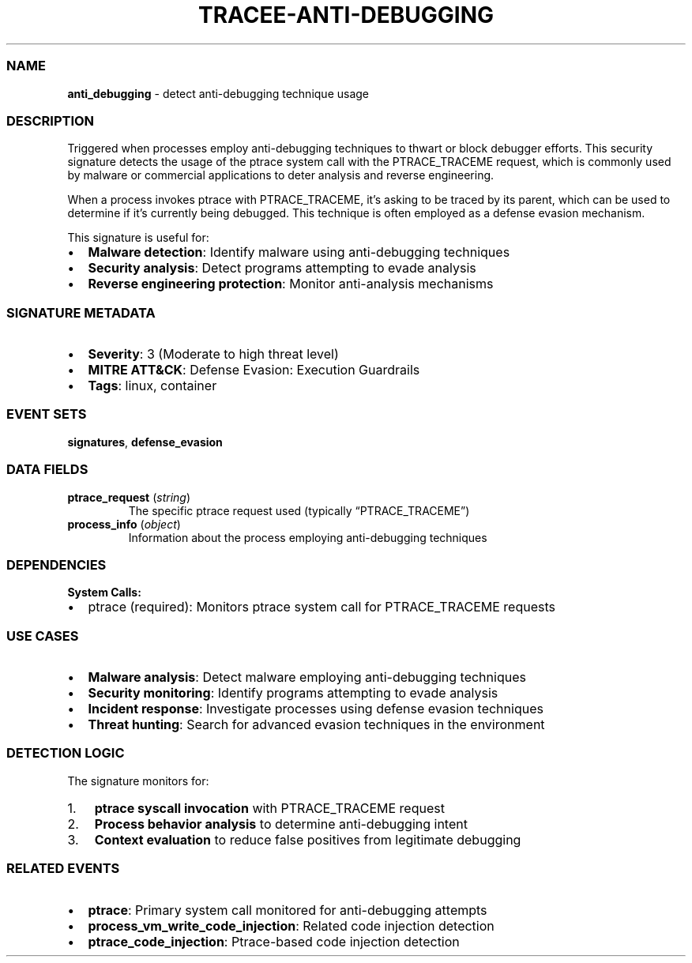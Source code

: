 .\" Automatically generated by Pandoc 3.2
.\"
.TH "TRACEE\-ANTI\-DEBUGGING" "1" "" "" "Tracee Event Manual"
.SS NAME
\f[B]anti_debugging\f[R] \- detect anti\-debugging technique usage
.SS DESCRIPTION
Triggered when processes employ anti\-debugging techniques to thwart or
block debugger efforts.
This security signature detects the usage of the \f[CR]ptrace\f[R]
system call with the \f[CR]PTRACE_TRACEME\f[R] request, which is
commonly used by malware or commercial applications to deter analysis
and reverse engineering.
.PP
When a process invokes \f[CR]ptrace\f[R] with \f[CR]PTRACE_TRACEME\f[R],
it\[cq]s asking to be traced by its parent, which can be used to
determine if it\[cq]s currently being debugged.
This technique is often employed as a defense evasion mechanism.
.PP
This signature is useful for:
.IP \[bu] 2
\f[B]Malware detection\f[R]: Identify malware using anti\-debugging
techniques
.IP \[bu] 2
\f[B]Security analysis\f[R]: Detect programs attempting to evade
analysis
.IP \[bu] 2
\f[B]Reverse engineering protection\f[R]: Monitor anti\-analysis
mechanisms
.SS SIGNATURE METADATA
.IP \[bu] 2
\f[B]Severity\f[R]: 3 (Moderate to high threat level)
.IP \[bu] 2
\f[B]MITRE ATT&CK\f[R]: Defense Evasion: Execution Guardrails
.IP \[bu] 2
\f[B]Tags\f[R]: linux, container
.SS EVENT SETS
\f[B]signatures\f[R], \f[B]defense_evasion\f[R]
.SS DATA FIELDS
.TP
\f[B]ptrace_request\f[R] (\f[I]string\f[R])
The specific ptrace request used (typically \[lq]PTRACE_TRACEME\[rq])
.TP
\f[B]process_info\f[R] (\f[I]object\f[R])
Information about the process employing anti\-debugging techniques
.SS DEPENDENCIES
\f[B]System Calls:\f[R]
.IP \[bu] 2
ptrace (required): Monitors ptrace system call for PTRACE_TRACEME
requests
.SS USE CASES
.IP \[bu] 2
\f[B]Malware analysis\f[R]: Detect malware employing anti\-debugging
techniques
.IP \[bu] 2
\f[B]Security monitoring\f[R]: Identify programs attempting to evade
analysis
.IP \[bu] 2
\f[B]Incident response\f[R]: Investigate processes using defense evasion
techniques
.IP \[bu] 2
\f[B]Threat hunting\f[R]: Search for advanced evasion techniques in the
environment
.SS DETECTION LOGIC
The signature monitors for:
.IP "1." 3
\f[B]ptrace syscall invocation\f[R] with PTRACE_TRACEME request
.IP "2." 3
\f[B]Process behavior analysis\f[R] to determine anti\-debugging intent
.IP "3." 3
\f[B]Context evaluation\f[R] to reduce false positives from legitimate
debugging
.SS RELATED EVENTS
.IP \[bu] 2
\f[B]ptrace\f[R]: Primary system call monitored for anti\-debugging
attempts
.IP \[bu] 2
\f[B]process_vm_write_code_injection\f[R]: Related code injection
detection
.IP \[bu] 2
\f[B]ptrace_code_injection\f[R]: Ptrace\-based code injection detection

